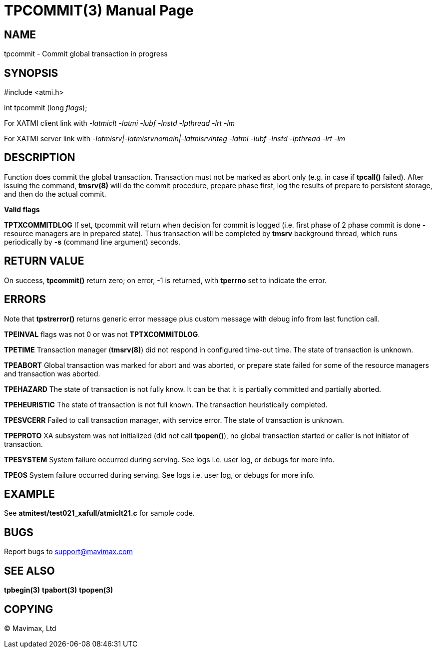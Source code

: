 TPCOMMIT(3)
===========
:doctype: manpage


NAME
----
tpcommit - Commit global transaction in progress


SYNOPSIS
--------
#include <atmi.h>

int tpcommit (long 'flags');

For XATMI client link with '-latmiclt -latmi -lubf -lnstd -lpthread -lrt -lm'

For XATMI server link with '-latmisrv|-latmisrvnomain|-latmisrvinteg -latmi -lubf -lnstd -lpthread -lrt -lm'

DESCRIPTION
-----------
Function does commit the global transaction. Transaction must not be marked as 
abort only (e.g. in case if *tpcall()* failed). After issuing the command, 
*tmsrv(8)* will do the commit procedure, prepare phase first, log the 
results of prepare to persistent storage, and then do the actual commit.

*Valid flags*

*TPTXCOMMITDLOG* If set, tpcommit will return when decision for commit is logged
(i.e. first phase of 2 phase commit is done - resource managers are in prepared
state). Thus transaction will be completed by *tmsrv* background thread, which
runs periodically by *-s* (command line argument) seconds.

RETURN VALUE
------------
On success, *tpcommit()* return zero; on error, -1 is returned, 
with *tperrno* set to indicate the error.


ERRORS
------
Note that *tpstrerror()* returns generic error message plus custom 
message with debug info from last function call.

*TPEINVAL* flags was not 0 or was not *TPTXCOMMITDLOG*.

*TPETIME* Transaction manager (*tmsrv(8)*) did not respond in configured 
time-out time. The state of transaction is unknown.

*TPEABORT* Global transaction was marked for abort and was aborted, or prepare 
state failed for some of the resource managers and transaction was aborted.

*TPEHAZARD* The state of transaction is not fully know. It can be that it is 
partially committed and partially aborted.

*TPEHEURISTIC* The state of transaction is not full known. The transaction 
heuristically completed.

*TPESVCERR* Failed to call transaction manager, with service error. 
The state of transaction is unknown.

*TPEPROTO* XA subsystem was not initialized (did not call *tpopen()*), 
no global transaction started or caller is not initiator of transaction.

*TPESYSTEM* System failure occurred during serving. See logs i.e. user 
log, or debugs for more info.

*TPEOS* System failure occurred during serving. See logs i.e. user log, 
or debugs for more info.

EXAMPLE
-------
See *atmitest/test021_xafull/atmiclt21.c* for sample code.

BUGS
----
Report bugs to support@mavimax.com

SEE ALSO
--------
*tpbegin(3)* *tpabort(3)* *tpopen(3)*

COPYING
-------
(C) Mavimax, Ltd

